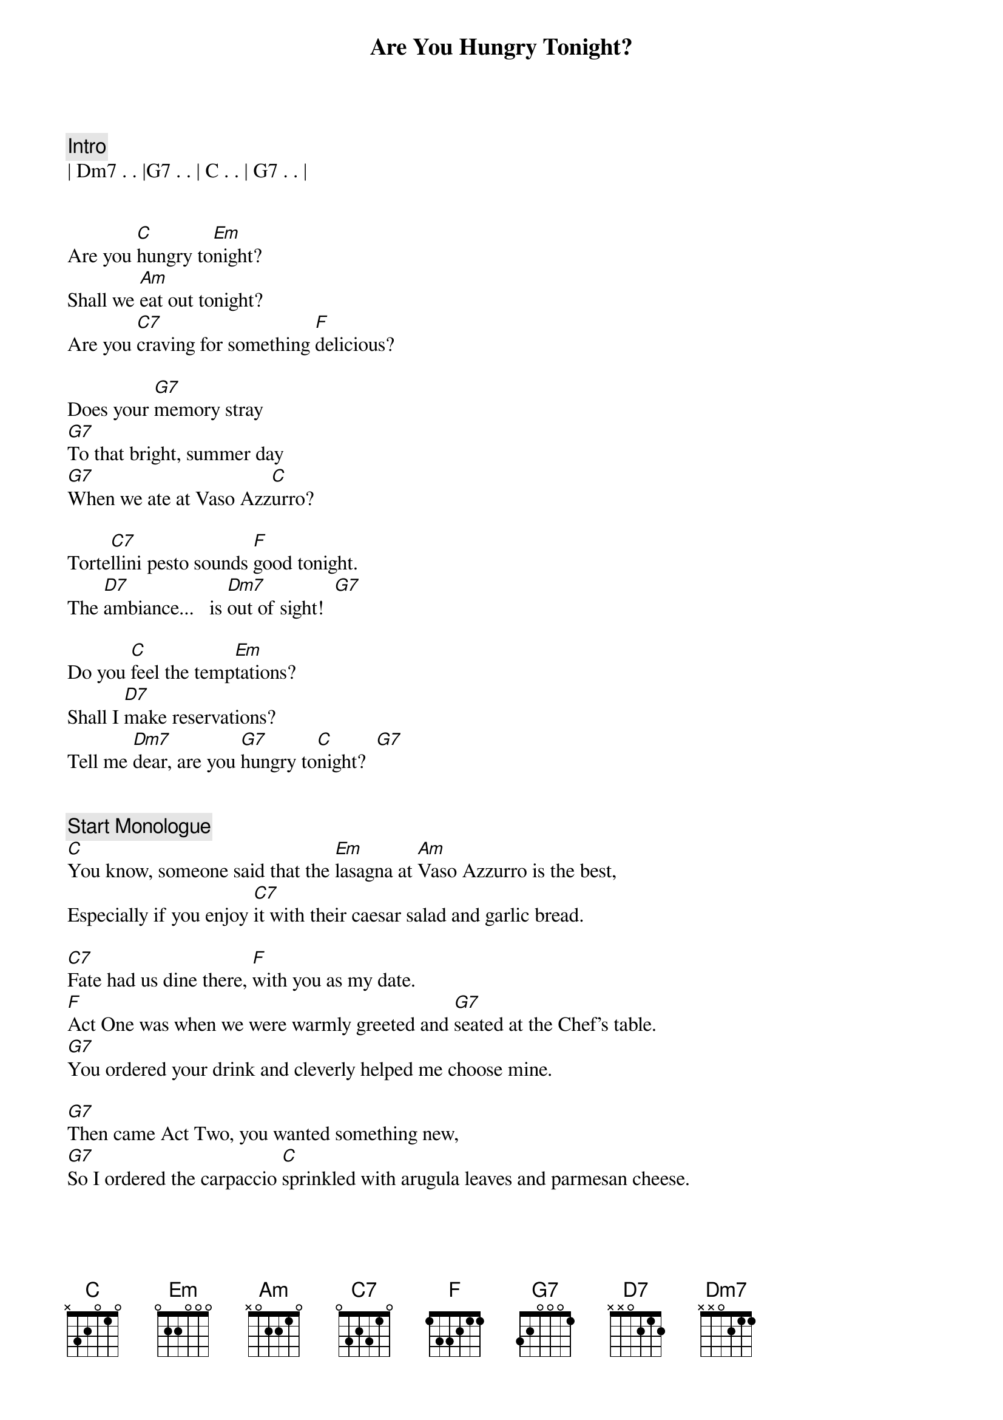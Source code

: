 {title: Are You Hungry Tonight?}
{artist: Michael Sadri}
{key: C}
{time: 3/4}
{tempo: 66}
{duration: 2:50}



{c: Intro}
| Dm7 . . |G7 . . | C . . | G7 . . |


{sov} 
Are you [C]hungry to[Em]night? 
Shall we [Am]eat out tonight? 
Are you [C7]craving for something [F]delicious? 

Does your [G7]memory stray
[G7]To that bright, summer day
[G7]When we ate at Vaso Azz[C]urro? 

Torte[C7]llini pesto sounds [F]good tonight.
The [D7]ambiance...   is [Dm7]out of sight!  [G7]

Do you [C]feel the temp[Em]tations? 
Shall I [D7]make reservations?
Tell me [Dm7]dear, are you [G7]hungry to[C]night?  [G7]
{eov}


{c: Start Monologue}
[C]You know, someone said that the [Em]lasagna at [Am]Vaso Azzurro is the best, 
Especially if you enjoy [C7]it with their caesar salad and garlic bread.

[C7]Fate had us dine there, [F]with you as my date.
[F]Act One was when we were warmly greeted and [G7]seated at the Chef's table.
[G7]You ordered your drink and cleverly helped me choose mine.

[G7]Then came Act Two, you wanted something new, 
[G7]So I ordered the carpaccio [C]sprinkled with arugula leaves and parmesan cheese.

[C7]Honey, you lied to me when you said you had no room for dessert, and why, I will never know.
[F]Cause when I ordered the Tiramisu, you ate for two!

[D7]But I'd rather go on hearing your lies then to dine without you.
[D7]We ate good food, [Dm7]which got us in the mood for cappuccino.

[C]Now the restaurant is about to [Em]close.
The [D7]waiter brings you a rose and I guess that's how it goes,
[Dm7]When you dine at [G7]Vaso [C]Azzurro.  [G7]
{c: End Monologue}


{sov}
[C]Do you feel the [Em]temptations? 
Shall I [D7]make reservations? 
Tell me [Dm7]dear, are you [G7]hungry tonight?  [C]
{eov}
